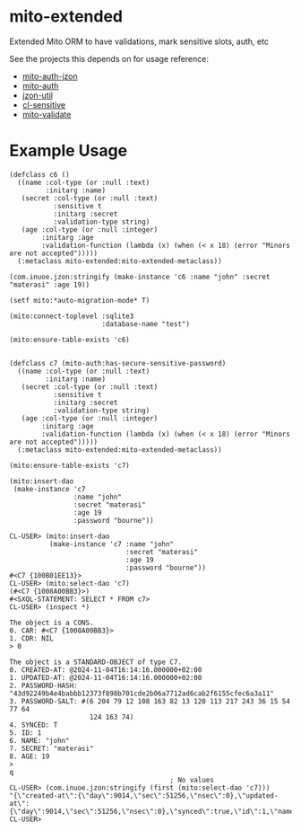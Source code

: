* mito-extended

Extended Mito ORM to have validations, mark sensitive slots, auth, etc

See the projects this depends on for usage reference:
- [[https://github.com/daninus14/mito-auth-jzon][mito-auth-jzon]]
- [[https://github.com/fukamachi/mito-auth][mito-auth]]
- [[https://github.com/daninus14/jzon-util][jzon-util]]
- [[https://github.com/daninus14/cl-sensitive][cl-sensitive]]
- [[https://github.com/daninus14/mito-validate][mito-validate]] 

* Example Usage

#+BEGIN_SRC common-lisp
  (defclass c6 ()
    ((name :col-type (or :null :text)
           :initarg :name)
     (secret :col-type (or :null :text)
             :sensitive t
             :initarg :secret 
             :validation-type string)
     (age :col-type (or :null :integer)
          :initarg :age 
          :validation-function (lambda (x) (when (< x 18) (error "Minors are not accepted")))))
    (:metaclass mito-extended:mito-extended-metaclass))

  (com.inuoe.jzon:stringify (make-instance 'c6 :name "john" :secret "materasi" :age 19))

  (setf mito:*auto-migration-mode* T)

  (mito:connect-toplevel :sqlite3
                         :database-name "test")

  (mito:ensure-table-exists 'c6)


  (defclass c7 (mito-auth:has-secure-sensitive-password)
    ((name :col-type (or :null :text)
           :initarg :name)
     (secret :col-type (or :null :text)
             :sensitive t
             :initarg :secret 
             :validation-type string)
     (age :col-type (or :null :integer)
          :initarg :age 
          :validation-function (lambda (x) (when (< x 18) (error "Minors are not accepted")))))
    (:metaclass mito-extended:mito-extended-metaclass))

  (mito:ensure-table-exists 'c7)
  
  (mito:insert-dao
   (make-instance 'c7
                  :name "john"
                  :secret "materasi"
                  :age 19
                  :password "bourne"))

  CL-USER> (mito:insert-dao
            (make-instance 'c7 :name "john"
                               :secret "materasi"
                               :age 19
                               :password "bourne"))
  #<C7 {100B01EE13}>
  CL-USER> (mito:select-dao 'c7)
  (#<C7 {1008A00BB3}>)
  #<SXQL-STATEMENT: SELECT * FROM c7>
  CL-USER> (inspect *)

  The object is a CONS.
  0. CAR: #<C7 {1008A00BB3}>
  1. CDR: NIL
  > 0

  The object is a STANDARD-OBJECT of type C7.
  0. CREATED-AT: @2024-11-04T16:14:16.000000+02:00
  1. UPDATED-AT: @2024-11-04T16:14:16.000000+02:00
  2. PASSWORD-HASH: "43d92249b4e4babbb12373f898b701cde2b06a7712ad6cab2f6155cfec6a3a11"
  3. PASSWORD-SALT: #(6 204 79 12 108 163 82 13 120 113 217 243 36 15 54 77 64
                      124 163 74)
  4. SYNCED: T
  5. ID: 1
  6. NAME: "john"
  7. SECRET: "materasi"
  8. AGE: 19
  > 
  q
                                          ; No values
  CL-USER> (com.inuoe.jzon:stringify (first (mito:select-dao 'c7)))
  "{\"created-at\":{\"day\":9014,\"sec\":51256,\"nsec\":0},\"updated-at\":{\"day\":9014,\"sec\":51256,\"nsec\":0},\"synced\":true,\"id\":1,\"name\":\"john\",\"age\":19}"
  CL-USER> 

#+END_SRC
